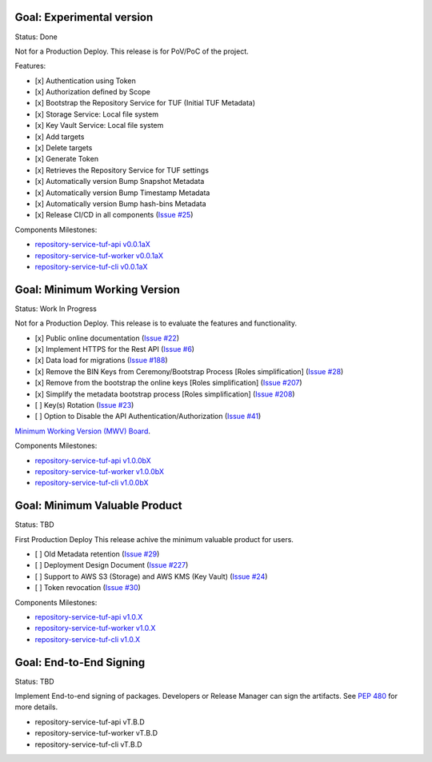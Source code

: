 
Goal: Experimental version
==========================

Status: Done

Not for a Production Deploy.
This release is for PoV/PoC of the project.

Features:

- [x] Authentication using Token
- [x] Authorization defined by Scope
- [x] Bootstrap the Repository Service for TUF (Initial TUF Metadata)
- [x] Storage Service: Local file system
- [x] Key Vault Service: Local file system
- [x] Add targets
- [x] Delete targets
- [x] Generate Token
- [x] Retrieves the Repository Service for TUF settings
- [x] Automatically version Bump Snapshot Metadata
- [x] Automatically version Bump Timestamp Metadata
- [x] Automatically version Bump hash-bins Metadata
- [x] Release CI/CD in all components (`Issue #25 <https://github.com/repository-service-tuf/repository-service-tuf/issues/25>`_)

Components Milestones:

- `repository-service-tuf-api v0.0.1aX <https://github.com/repository-service-tuf/repository-service-tuf-api/milestone/2>`_
- `repository-service-tuf-worker v0.0.1aX <https://github.com/repository-service-tuf/repository-service-tuf-worker/milestone/2>`_
- `repository-service-tuf-cli v0.0.1aX <https://github.com/repository-service-tuf/repository-service-tuf-cli/milestone/2>`_


Goal: Minimum Working Version
=============================

Status: Work In Progress

Not for a Production Deploy.
This release is to evaluate the features and functionality.


- [x] Public online documentation (`Issue #22 <https://github.com/repository-service-tuf/repository-service-tuf/issues/22>`_)
- [x] Implement HTTPS for the Rest API (`Issue #6 <https://github.com/repository-service-tuf/repository-service-tuf/issues/6>`_)
- [x] Data load for migrations (`Issue #188 <https://github.com/repository-service-tuf/repository-service-tuf/issues/188>`_)
- [x] Remove the BIN Keys from Ceremony/Bootstrap Process [Roles simplification] (`Issue #28 <https://github.com/repository-service-tuf/repository-service-tuf/issues/28>`_)
- [x] Remove from the bootstrap the online keys [Roles simplification] (`Issue #207 <https://github.com/repository-service-tuf/repository-service-tuf/issues/207>`_)
- [x] Simplify the metadata bootstrap process [Roles simplification] (`Issue #208 <https://github.com/repository-service-tuf/repository-service-tuf/issues/208>`_)
- [ ] Key(s) Rotation (`Issue #23 <https://github.com/repository-service-tuf/repository-service-tuf/issues/23>`_)
- [ ] Option to Disable the API Authentication/Authorization (`Issue #41 <https://github.com/repository-service-tuf/repository-service-tuf/issues/41>`_)

`Minimum Working Version (MWV) Board <https://github.com/orgs/vmware/projects/13/views/1>`_.

Components Milestones:

- `repository-service-tuf-api v1.0.0bX <https://github.com/repository-service-tuf/repository-service-tuf-api/milestone/3>`_
- `repository-service-tuf-worker v1.0.0bX <https://github.com/repository-service-tuf/repository-service-tuf-worker/milestone/3>`_
- `repository-service-tuf-cli v1.0.0bX <https://github.com/repository-service-tuf/repository-service-tuf-cli/milestone/3>`_


Goal: Minimum Valuable Product
==============================

Status: TBD

First Production Deploy
This release achive the minimum valuable product for users.

- [ ] Old Metadata retention (`Issue #29 <https://github.com/repository-service-tuf/repository-service-tuf/issues/29>`_)
- [ ] Deployment Design Document (`Issue #227 <https://github.com/repository-service-tuf/repository-service-tuf/issues/227>`_)
- [ ] Support to AWS S3 (Storage) and AWS KMS (Key Vault) (`Issue #24 <https://github.com/repository-service-tuf/repository-service-tuf/issues/24>`_)
- [ ] Token revocation (`Issue #30 <https://github.com/repository-service-tuf/repository-service-tuf/issues/30>`_)

Components Milestones:

- `repository-service-tuf-api v1.0.X <https://github.com/repository-service-tuf/repository-service-tuf-api/milestone/4>`_
- `repository-service-tuf-worker v1.0.X <https://github.com/repository-service-tuf/repository-service-tuf-worker/milestone/4>`_
- `repository-service-tuf-cli v1.0.X <https://github.com/repository-service-tuf/repository-service-tuf-cli/milestone/4>`_


Goal: End-to-End Signing
========================

Status: TBD

Implement End-to-end signing of packages. Developers or Release Manager can
sign the artifacts. See `PEP 480 <https://peps.python.org/pep-0480/>`_ for more
details.

- repository-service-tuf-api vT.B.D
- repository-service-tuf-worker vT.B.D
- repository-service-tuf-cli vT.B.D
